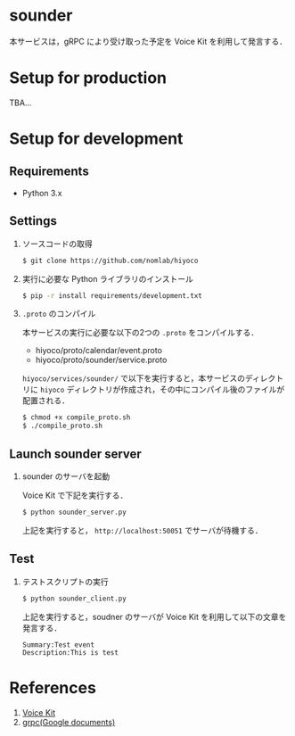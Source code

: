 * sounder
本サービスは，gRPC により受け取った予定を Voice Kit を利用して発言する．

* Setup for production

TBA...

* Setup for development
** Requirements
+ Python 3.x

** Settings
1. ソースコードの取得

  #+BEGIN_SRC sh
  $ git clone https://github.com/nomlab/hiyoco
  #+END_SRC

2. 実行に必要な Python ライブラリのインストール

  #+BEGIN_SRC sh
  $ pip -r install requirements/development.txt
  #+END_SRC

3. =.proto= のコンパイル

  本サービスの実行に必要な以下の2つの =.proto= をコンパイルする．
   + hiyoco/proto/calendar/event.proto
   + hiyoco/proto/sounder/service.proto

  =hiyoco/services/sounder/= で以下を実行すると，本サービスのディレクトリに =hiyoco= ディレクトリが作成され，その中にコンパイル後のファイルが配置される．

   #+BEGIN_SRC sh
   $ chmod +x compile_proto.sh
   $ ./compile_proto.sh
   #+END_SRC

** Launch sounder server
1. sounder のサーバを起動

   Voice Kit で下記を実行する．
  #+BEGIN_SRC sh
  $ python sounder_server.py
  #+END_SRC

  上記を実行すると， =http://localhost:50051= でサーバが待機する．

** Test
1. テストスクリプトの実行

  #+BEGIN_SRC sh
  $ python sounder_client.py
  #+END_SRC

  上記を実行すると，soudner のサーバが Voice Kit を利用して以下の文章を発言する．

  #+BEGIN_SRC
  Summary:Test event
  Description:This is test
  #+END_SRC

* References
1. [[https://aiyprojects.withgoogle.com/voice/][Voice Kit]]
2. [[https://grpc.io/docs/quickstart/python.html][grpc(Google documents)]]
